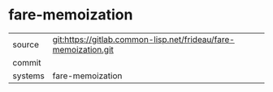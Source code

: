 * fare-memoization



|---------+-------------------------------------------|
| source  | git:https://gitlab.common-lisp.net/frideau/fare-memoization.git   |
| commit  |   |
| systems | fare-memoization |
|---------+-------------------------------------------|

